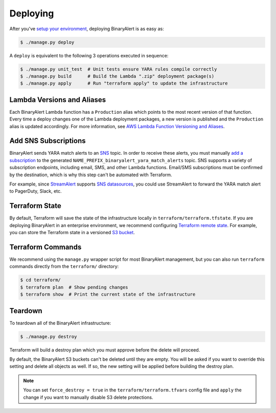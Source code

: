 Deploying
=========
After you've `setup your environment <getting-started.html>`_, deploying BinaryAlert is as easy as:

.. code-block:: bash

  $ ./manage.py deploy

A ``deploy`` is equivalent to the following 3 operations executed in sequence:

.. code-block:: bash

  $ ./manage.py unit_test  # Unit tests ensure YARA rules compile correctly
  $ ./manage.py build      # Build the Lambda ".zip" deployment package(s)
  $ ./manage.py apply      # Run "terraform apply" to update the infrastructure


.. _lambda_versioning:

Lambda Versions and Aliases
---------------------------
Each BinaryAlert Lambda function has a ``Production`` alias which points to the most recent version of that function. Every time a deploy changes one of the Lambda deployment packages, a new version is published and the ``Production`` alias is updated accordingly. For more information, see `AWS Lambda Function Versioning and Aliases <http://docs.aws.amazon.com/lambda/latest/dg/versioning-aliases.html>`_.


.. _add_sns_subscriptions:

Add SNS Subscriptions
---------------------
BinaryAlert sends YARA match alerts to an `SNS <https://aws.amazon.com/sns/>`_ topic. In order to receive these alerts, you must manually `add a subscription <http://docs.aws.amazon.com/sns/latest/dg/SubscribeTopic.html>`_ to the generated ``NAME_PREFIX_binaryalert_yara_match_alerts`` topic. SNS supports a variety of subscription endpoints, including email, SMS, and other Lambda functions. Email/SMS subscriptions must be confirmed by the destination, which is why this step can't be automated with Terraform.

For example, since `StreamAlert <https://streamalert.io>`_ supports `SNS datasources <https://streamalert.io/datasources.html#aws-sns>`_, you could use StreamAlert to forward the YARA match alert to PagerDuty, Slack, etc.


Terraform State
---------------
By default, Terraform will save the state of the infrastructure locally in ``terraform/terraform.tfstate``. If you are deploying BinaryAlert in an enterprise environment, we recommend configuring `Terraform remote state <https://www.terraform.io/docs/state/remote.html>`_. For example, you can store the Terraform state in a versioned `S3 bucket <https://www.terraform.io/docs/backends/types/s3.html>`_.


Terraform Commands
------------------
We recommend using the ``manage.py`` wrapper script for most BinaryAlert management, but you can also run ``terraform`` commands directly from the ``terraform/`` directory:

.. code-block:: bash

  $ cd terraform/
  $ terraform plan  # Show pending changes
  $ terraform show  # Print the current state of the infrastructure


.. _teardown:

Teardown
--------
To teardown all of the BinaryAlert infrastructure:

.. code-block:: bash

  $ ./manage.py destroy

Terraform will build a destroy plan which you must approve before the delete will proceed.

By default, the BinaryAlert S3 buckets can't be deleted until they are empty. You will be asked
if you want to override this setting and delete all objects as well. If so, the new setting will
be applied before building the destroy plan.

.. note:: You can set ``force_destroy = true`` in the ``terraform/terraform.tfvars`` config file and ``apply`` the change if you want to manually disable S3 delete protections.
